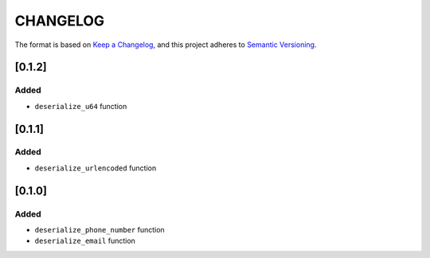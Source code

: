 CHANGELOG
=========

The format is based on `Keep a Changelog <https://keepachangelog.com/en/1.0.0/>`_,
and this project adheres to `Semantic Versioning <https://semver.org/spec/v2.0.0.html>`_.


[0.1.2]
-------

Added
^^^^^

* ``deserialize_u64`` function


[0.1.1]
-------

Added
^^^^^

* ``deserialize_urlencoded`` function


[0.1.0]
-------

Added
^^^^^

* ``deserialize_phone_number`` function

* ``deserialize_email`` function
